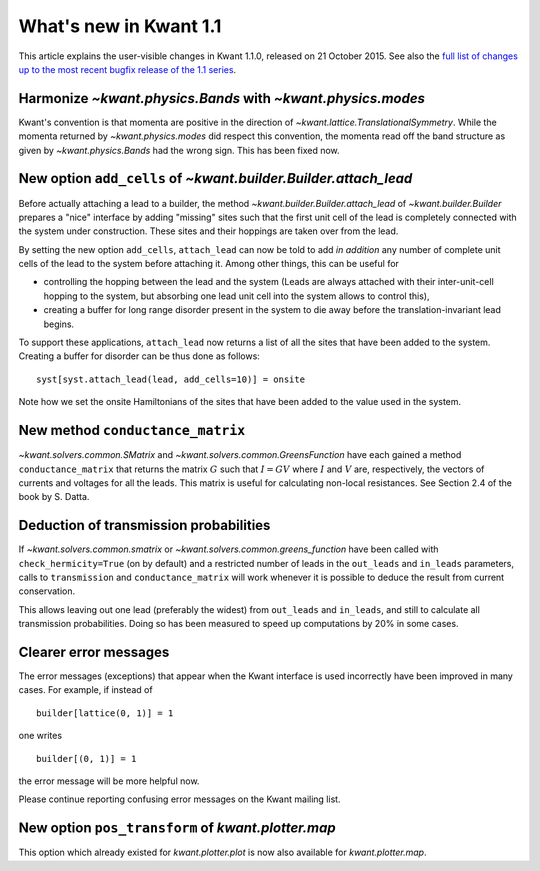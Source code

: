 What's new in Kwant 1.1
=======================

This article explains the user-visible changes in Kwant 1.1.0, released on 21
October 2015.  See also the `full list of changes up to the most recent bugfix
release of the 1.1 series
<https://gitlab.kwant-project.org/kwant/kwant/compare/v1.1.0...latest-1.1>`_.

Harmonize `~kwant.physics.Bands` with `~kwant.physics.modes`
------------------------------------------------------------
Kwant's convention is that momenta are positive in the direction of
`~kwant.lattice.TranslationalSymmetry`.  While the momenta returned by
`~kwant.physics.modes` did respect this convention, the momenta read off the
band structure as given by `~kwant.physics.Bands` had the wrong sign.  This has
been fixed now.

New option ``add_cells`` of `~kwant.builder.Builder.attach_lead`
----------------------------------------------------------------
Before actually attaching a lead to a builder, the method
`~kwant.builder.Builder.attach_lead` of `~kwant.builder.Builder` prepares a
"nice" interface by adding "missing" sites such that the first unit cell of the
lead is completely connected with the system under construction.  These sites
and their hoppings are taken over from the lead.

By setting the new option ``add_cells``, ``attach_lead`` can now be told to add
*in* *addition* any number of complete unit cells of the lead to the system
before attaching it.  Among other things, this can be useful for

- controlling the hopping between the lead and the system (Leads are always
  attached with their inter-unit-cell hopping to the system, but absorbing one
  lead unit cell into the system allows to control this),

- creating a buffer for long range disorder present in the system to die away
  before the translation-invariant lead begins.

To support these applications, ``attach_lead`` now returns a list of all the
sites that have been added to the system.  Creating a buffer for disorder can
be thus done as follows::

    syst[syst.attach_lead(lead, add_cells=10)] = onsite

Note how we set the onsite Hamiltonians of the sites that have been added to
the value used in the system.

New method ``conductance_matrix``
---------------------------------
`~kwant.solvers.common.SMatrix` and `~kwant.solvers.common.GreensFunction`
have each gained a method ``conductance_matrix`` that returns the matrix
:math:`G` such that :math:`I = GV` where :math:`I` and :math:`V` are,
respectively, the vectors of currents and voltages for all the leads.  This
matrix is useful for calculating non-local resistances. See Section 2.4 of the
book by S. Datta.

Deduction of transmission probabilities
---------------------------------------
If `~kwant.solvers.common.smatrix` or `~kwant.solvers.common.greens_function`
have been called with ``check_hermicity=True`` (on by default) and a restricted
number of leads in the ``out_leads`` and ``in_leads`` parameters, calls to
``transmission`` and ``conductance_matrix`` will work whenever it is possible
to deduce the result from current conservation.

This allows leaving out one lead (preferably the widest) from ``out_leads``
and ``in_leads``, and still to calculate all transmission probabilities.
Doing so has been measured to speed up computations by 20% in some
cases.

Clearer error messages
----------------------
The error messages (exceptions) that appear when the Kwant interface is used incorrectly have been improved in many cases.  For example, if instead of ::

    builder[lattice(0, 1)] = 1

one writes ::

    builder[(0, 1)] = 1

the error message will be more helpful now.

Please continue reporting confusing error messages on the Kwant mailing list.

New option ``pos_transform`` of `kwant.plotter.map`
----------------------------------------------------------------
This option which already existed for `kwant.plotter.plot` is now also
available for `kwant.plotter.map`.
